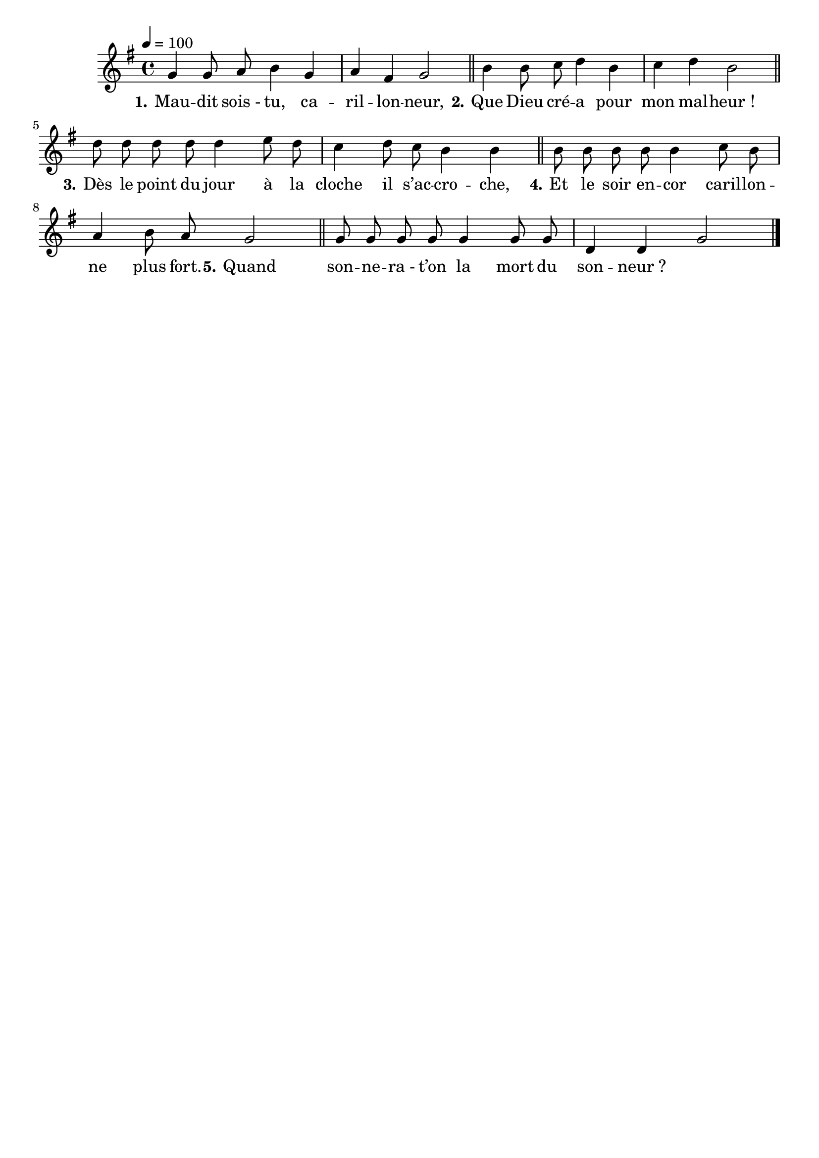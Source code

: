\version "2.16"
\language "français"

\header {
  tagline = ""
  composer = ""
}

MetriqueArmure = {
  \tempo 4=100
  \time 4/4
  \key fa \major
}

italique = { \override Score . LyricText #'font-shape = #'italic }

roman = { \override Score . LyricText #'font-shape = #'roman }

MusiqueI = \relative do' {
  fa4 fa8 sol la4 fa
  sol4 mi fa2
}

MusiqueII = \relative do'' {
  la4 la8 sib do4 la
  sib4 do la2
}

MusiqueIII = \relative do'' {
  do8 do do do do4 re8 do
  sib4 do8 sib la4 la
}

MusiqueIV = \relative do'' {
  la8 la la la la4 sib8 la
  sol4 la8 sol fa2
}

MusiqueV = \relative do' {
  fa8 fa fa fa fa4 fa8 fa
  do4 do fa2
  \bar "|."
}

ParolesI = \lyricmode {
  \set stanza = "1." Mau -- dit sois_- tu, ca -- ril -- lon -- neur,
}

ParolesII = \lyricmode {
  \set stanza = "2." Que Dieu cré -- a pour mon mal -- heur_!
}

ParolesIII = \lyricmode {
  \set stanza = "3." Dès le point du jour à la cloche il s’ac -- cro -- che,
}

ParolesIV = \lyricmode {
  \set stanza = "4." Et le soir en -- cor caril -- lon -- ne plus fort.
}

ParolesV = \lyricmode {
  \set stanza = "5." Quand son -- ne -- ra_- t’on la mort du son -- neur_?
}

\score{\transpose do re
  \new ChoirStaff
  <<
    \new Staff <<
      \set Staff.midiInstrument = "flute"
      \set Staff.autoBeaming = ##f
      \new Voice = "I" {
        \override Score.PaperColumn #'keep-inside-line = ##t
        \MetriqueArmure
        \MusiqueI \bar "||"
        \MusiqueII \bar "||"
        \MusiqueIII \bar "||"
        \MusiqueIV \bar "||"
        \MusiqueV
      }
    >>
    \new Lyrics \lyricsto I {
      \ParolesI
      \ParolesII
      \ParolesIII
      \ParolesIV
      \ParolesV
    }
  >>
  \layout{}
}

\score{\transpose do re
  \new ChoirStaff
  <<
    \new Staff <<
      \set Staff.midiInstrument = "flute"
      \set Staff.autoBeaming = ##f
      \new Voice = "I" {
        \override Score.PaperColumn #'keep-inside-line = ##t
        \MetriqueArmure
        \MusiqueI \MusiqueII \MusiqueIII \MusiqueIV \MusiqueV
        \MusiqueI \MusiqueII \MusiqueIII \MusiqueIV \MusiqueV
      }
    >>
    \new Lyrics \lyricsto I {
      \ParolesI \ParolesII \ParolesIII \ParolesIV \ParolesV
      \ParolesI \ParolesII \ParolesIII \ParolesIV \ParolesV
    }
    \new Staff <<
      \set Staff.midiInstrument = "flute"
      \set Staff.autoBeaming = ##f
      \new Voice = "II" {
        \override Score.PaperColumn #'keep-inside-line = ##t
        \MetriqueArmure
        s2*20 s2*4
        \MusiqueI \MusiqueII \MusiqueIII \MusiqueIV
      }
    >>
    \new Lyrics \lyricsto II {
      \ParolesI \ParolesII \ParolesIII \ParolesIV
    }
    \new Staff <<
      \set Staff.midiInstrument = "flute"
      \set Staff.autoBeaming = ##f
      \new Voice = "III" {
        \override Score.PaperColumn #'keep-inside-line = ##t
        \MetriqueArmure
        s2*20 s2*8
        \MusiqueI \MusiqueII \MusiqueIII
      }
    >>
    \new Lyrics \lyricsto III {
      \ParolesI \ParolesII \ParolesIII
    }
    \new Staff <<
      \set Staff.midiInstrument = "flute"
      \set Staff.autoBeaming = ##f
      \new Voice = "IV" {
        \override Score.PaperColumn #'keep-inside-line = ##t
        \MetriqueArmure
        s2*20 s2*12
        \MusiqueI \MusiqueII
      }
    >>
    \new Lyrics \lyricsto IV {
      \ParolesI \ParolesII
    }
    \new Staff <<
      \set Staff.midiInstrument = "flute"
      \set Staff.autoBeaming = ##f
      \new Voice = "V" {
        \override Score.PaperColumn #'keep-inside-line = ##t
        \MetriqueArmure
        s2*20 s2*16
        \MusiqueI
      }
    >>
    \new Lyrics \lyricsto V {
      \ParolesI
    }
  >>
  \midi{}
}
